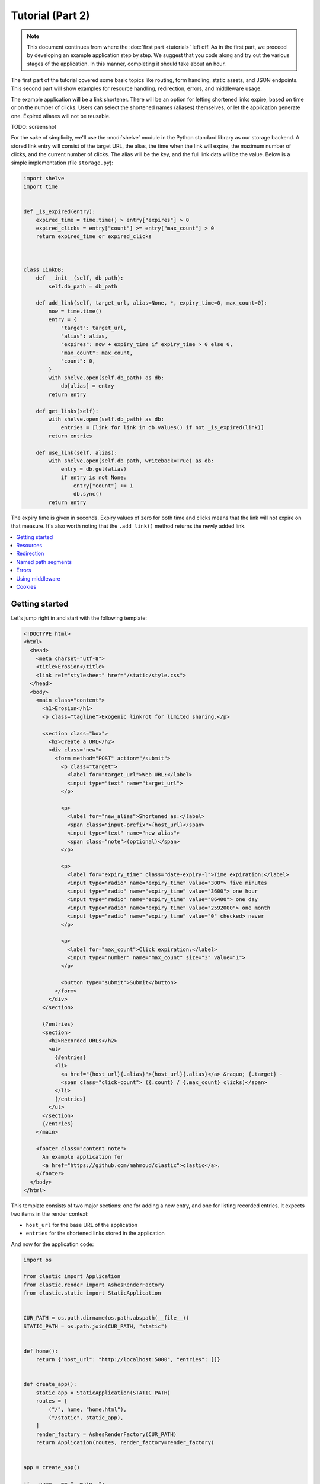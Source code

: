 Tutorial (Part 2)
=================


.. note::

   This document continues from where the :doc:`first part <tutorial>`
   left off.
   As in the first part, we proceed by developing an example application
   step by step.
   We suggest that you code along
   and try out the various stages of the application.
   In this manner, completing it should take about an hour.


The first part of the tutorial covered some basic topics
like routing, form handling, static assets, and JSON endpoints.
This second part will show examples for resource handling, redirection, errors,
and middleware usage.

The example application will be a link shortener.
There will be an option for letting shortened links expire,
based on time or on the number of clicks.
Users can select the shortened names (aliases) themselves,
or let the application generate one.
Expired aliases will not be reusable.

TODO: screenshot

For the sake of simplicity, we'll use the :mod:`shelve` module
in the Python standard library as our storage backend.
A stored link entry will consist of the target URL, the alias,
the time when the link will expire,
the maximum number of clicks, and the current number of clicks.
The alias will be the key, and the full link data will be the value.
Below is a simple implementation (file ``storage.py``):

.. code-block:: python

   import shelve
   import time


   def _is_expired(entry):
       expired_time = time.time() > entry["expires"] > 0
       expired_clicks = entry["count"] >= entry["max_count"] > 0
       return expired_time or expired_clicks



   class LinkDB:
       def __init__(self, db_path):
           self.db_path = db_path

       def add_link(self, target_url, alias=None, *, expiry_time=0, max_count=0):
           now = time.time()
           entry = {
               "target": target_url,
               "alias": alias,
               "expires": now + expiry_time if expiry_time > 0 else 0,
               "max_count": max_count,
               "count": 0,
           }
           with shelve.open(self.db_path) as db:
               db[alias] = entry
           return entry

       def get_links(self):
           with shelve.open(self.db_path) as db:
               entries = [link for link in db.values() if not _is_expired(link)]
           return entries

       def use_link(self, alias):
           with shelve.open(self.db_path, writeback=True) as db:
               entry = db.get(alias)
               if entry is not None:
                   entry["count"] += 1
                   db.sync()
           return entry


The expiry time is given in seconds.
Expiry values of zero for both time and clicks means
that the link will not expire on that measure.
It's also worth noting that the ``.add_link()`` method returns
the newly added link.


.. contents::
   :local:


Getting started
---------------

Let's jump right in and start with the following template:

.. code-block:: html

   <!DOCTYPE html>
   <html>
     <head>
       <meta charset="utf-8">
       <title>Erosion</title>
       <link rel="stylesheet" href="/static/style.css">
     </head>
     <body>
       <main class="content">
         <h1>Erosion</h1>
         <p class="tagline">Exogenic linkrot for limited sharing.</p>

         <section class="box">
           <h2>Create a URL</h2>
           <div class="new">
             <form method="POST" action="/submit">
               <p class="target">
                 <label for="target_url">Web URL:</label>
                 <input type="text" name="target_url">
               </p>

               <p>
                 <label for="new_alias">Shortened as:</label>
                 <span class="input-prefix">{host_url}</span>
                 <input type="text" name="new_alias">
                 <span class="note">(optional)</span>
               </p>

               <p>
                 <label for="expiry_time" class="date-expiry-l">Time expiration:</label>
                 <input type="radio" name="expiry_time" value="300"> five minutes
                 <input type="radio" name="expiry_time" value="3600"> one hour
                 <input type="radio" name="expiry_time" value="86400"> one day
                 <input type="radio" name="expiry_time" value="2592000"> one month
                 <input type="radio" name="expiry_time" value="0" checked> never
               </p>

               <p>
                 <label for="max_count">Click expiration:</label>
                 <input type="number" name="max_count" size="3" value="1">
               </p>

               <button type="submit">Submit</button>
             </form>
           </div>
         </section>

         {?entries}
         <section>
           <h2>Recorded URLs</h2>
           <ul>
             {#entries}
             <li>
               <a href="{host_url}{.alias}">{host_url}{.alias}</a> &raquo; {.target} -
               <span class="click-count"> ({.count} / {.max_count} clicks)</span>
             </li>
             {/entries}
           </ul>
         </section>
         {/entries}
       </main>

       <footer class="content note">
         An example application for
         <a href="https://github.com/mahmoud/clastic">clastic</a>.
       </footer>
     </body>
   </html>


This template consists of two major sections:
one for adding a new entry, and one for listing recorded entries.
It expects two items in the render context:

- ``host_url`` for the base URL of the application
- ``entries`` for the shortened links stored in the application

And now for the application code:

.. code-block:: python

   import os

   from clastic import Application
   from clastic.render import AshesRenderFactory
   from clastic.static import StaticApplication


   CUR_PATH = os.path.dirname(os.path.abspath(__file__))
   STATIC_PATH = os.path.join(CUR_PATH, "static")


   def home():
       return {"host_url": "http://localhost:5000", "entries": []}


   def create_app():
       static_app = StaticApplication(STATIC_PATH)
       routes = [
           ("/", home, "home.html"),
           ("/static", static_app),
       ]
       render_factory = AshesRenderFactory(CUR_PATH)
       return Application(routes, render_factory=render_factory)


   app = create_app()

   if __name__ == "__main__":
       app.serve()


This is a very simple application that doesn't do anything
that wasn't covered in the first part of the tutorial.
Apart from the static assets, the application has only one route.
and its endpoint provides an initial context for the given template.


Resources
---------

The first issue we want to solve is that of passing the host URL
to the template
because the application will not run on localhost in production.
To achieve this, we need a way of letting the endpoint function
get the host URL,
so that it can put it into the render context.
Clastic lets us register *resources* with the application;
these will be made available to endpoint functions when requested.

Let's start by adding a simple, ini-style configuration file
named ``erosion.ini``,
with the following contents:

.. code-block:: ini

   [erosion]
   host_url = http://localhost:5000


Now we can read this file during application creation:

.. code-block:: python

   from configparser import ConfigParser


   def create_app():
       static_app = StaticApplication(STATIC_PATH)
       routes = [
           ("/", home, "home.html"),
           ("/static", static_app),
       ]

       config_path = os.path.join(CUR_PATH, "erosion.ini")
       config = ConfigParser()
       config.read(config_path)

       host_url = config["erosion"]["host_url"].rstrip("/") + "/"
       resources = {"host_url": host_url}

       render_factory = AshesRenderFactory(CUR_PATH)
       return Application(routes, resources=resources, render_factory=render_factory)


The application resources are kept as items in a dictionary
(``resources`` in the example).
After getting the host URL from the configuration file,
we put it into this dictionary,
which then gets registered with the application during application
instantiation.

Endpoint functions can access application resources
simply by listing their dictionary keys as parameters:

.. code-block:: python

   def home(host_url):
       return {"host_url": host_url}


Let's apply a similar solution for passing the entries to the template.
First, add an option to the configuration file:

.. code-block:: ini

   [erosion]
   host_url = http://localhost:5000
   db_path = erosion.db


Next, add the database connection to the application resources:

.. code-block:: python
   :emphasize-lines: 16, 17

   from storage import LinkDB


   def create_app():
       static_app = StaticApplication(STATIC_PATH)
       routes = [
           ("/", home, "home.html"),
           ("/static", static_app),
       ]

       config_path = os.path.join(CUR_PATH, "erosion.ini")
       config = ConfigParser()
       config.read(config_path)

       host_url = config["erosion"]["host_url"].rstrip('/') + '/'
       db_path = config["erosion"]["db_path"]
       resources = {"host_url": host_url, "db": LinkDB(db_path)}

       render_factory = AshesRenderFactory(CUR_PATH)
       return Application(routes, resources=resources, render_factory=render_factory)


And finally, use the database resource in the endpoint function:

.. code-block:: python

   def home(host_url, db):
       entries = db.get_links()
       return {"host_url": host_url, "entries": entries}


Redirection
-----------

Let's continue with creating new shortened links.
The new link form submits its data to the ``/submit`` path.
The endpoint function for this path has to receive the data,
and add the new entry to the database.
Once this is done,
we don't want to display another page, we want to redirect the visitor
back to the home page.
Since the home page lists all entries,
we should be able to see our newly created entry there.
We use the :func:`~clastic.redirect` function for this:

.. code-block:: python

   from clastic import redirect
   from http import HTTPStatus


   def add_entry(request, db):
       target_url = request.values.get("target_url")
       new_alias = request.values.get("new_alias")
       expiry_time = int(request.values.get("expiry_time"))
       max_count = int(request.values.get("max_count"))
       entry = db.add_link(
           target_url=target_url,
           alias=new_alias,
           expiry_time=expiry_time,
           max_count=max_count,
       )
       return redirect("/", code=HTTPStatus.SEE_OTHER)


What's left is adding this route to the application.
If an endpoint function directly generates a response
-as our example does via redirection-
there is no need for a renderer:

.. code-block:: python
   :emphasize-lines: 1, 8

   from clastic import POST


   def create_app():
       static_app = StaticApplication(STATIC_PATH)
       routes = [
           ("/", home, "home.html"),
           POST("/submit", add_entry),
           ("/static", static_app),
       ]

       ...


We add this route as a :class:`~clastic.POST` route.
This makes sure that other HTTP methods will not be allowed for this path.
You can try typing the address ``http://localhost:5000/submit``
into the location bar of your browser,
and you should see a :exc:`~clastic.errors.MethodNotAllowed` error.
There are also other method-restricted routes,
like :class:`~clastic.GET`, :class:`~clastic.PUT`, and
:class:`~clastic.DELETE`.


Named path segments
-------------------

Now let's turn to using the shortened links.
Any path other than the home page, the form submission path ``/submit``,
and static asset paths under ``/static``
will be treated as an alias,
and we'll redirect the browser to its target URL. [#]_
It makes sense to make this a GET-only route:

.. code-block:: python
   :emphasize-lines: 8

   from clastic import GET


   routes = [
       ("/", home, "home.html"),
       POST("/submit", add_entry),
       ("/static", static_app),
       GET("/<alias>", use_entry),
   ]


.. important::

   Note that the ordering of the routes is significant.
   Clastic will try dispatch a request to an endpoint function
   in the given order of routes.

Angular brackets in route paths are used to name segments.
The part of the path that matches the segment
will then be available to the endpoint function
as a parameter by the same name:

.. code-block:: python

   def use_entry(alias, db):
       entry = db.use_link(alias)
       return redirect(entry["target"], code=HTTPStatus.MOVED_PERMANENTLY)


Errors
------

But what if there is no such alias recorded?
A sensible thing to do would be to return
a :exc:`~clastic.errors.NotFound` error:

.. code-block:: python

   from clastic.errors import NotFound


   def use_entry(alias, db):
       entry = db.use_link(alias)
       if entry is None:
           return NotFound()
       return redirect(entry["target"], code=HTTPStatus.MOVED_PERMANENTLY)


Using middleware
----------------

Clastic allows us to use :doc:`middleware <middleware>`
to keep endpoint functions from having to deal with routine tasks
such as serialization, logging, database connection management, and the like.
For example, the :class:`~clastic.middleware.form.PostDataMiddleware`
can be used to convert submitted form data into appropriate types
and make them available to endpoint functions as parameters:

.. code-block:: python
   :emphasize-lines: 5-7, 12

   from clastic.middleware.form import PostDataMiddleware


   def create_app():
       new_link_mw = PostDataMiddleware(
           {"target_url": str, "new_alias": str, "expiry_time": int, "max_count": int}
       )

       static_app = StaticApplication(STATIC_PATH)
       routes = [
           ("/", home, "home.html"),
           POST("/submit", add_entry, middlewares=[new_link_mw]),
           ("/static", static_app),
           GET("/<alias>", use_entry),
       ]

       ...


The endpoint function doesn't need to get the data from ``request.values``
anymore:

.. code-block:: python

   def add_entry(db, target_url, new_alias, expiry_time, max_count):
       entry = db.add_link(
           target_url=target_url,
           alias=new_alias,
           expiry_time=expiry_time,
           max_count=max_count,
       )
       return redirect("/", code=HTTPStatus.SEE_OTHER)


Cookies
-------

At the moment, after adding a new entry,
the endpoint function only redirects to the home page.
Say we want to display a notice to the user
indicating that the entry was successfully added.
This requires passing the new entry data
from the ``add_entry()`` endpoint function
to the ``home()`` endpoint function.
But redirection means a new HTTP request
and we need a way of passing data over this new request.
One way to achieve this would be using a cookie:
the ``add_entry()`` function places the data in a cookie,
and the ``home()`` function picks it up from there.

Cookies can be accessed through ``request.cookies``,
but in this example we want to use a signed cookie.
Clastic includes
a :class:`~clastic.middleware.cookie.SignedCookieMiddleware`
for this purpose.
This time we're going to register the middleware at the application level
rather than for just one route.
The secret key for signing the cookie will be read from the configuration file:

.. code-block:: python

   from clastic.middleware.cookie import SignedCookieMiddleware


   def create_app():
       ...

       cookie_secret = config["erosion"]["cookie_secret"]
       cookie_mw = SignedCookieMiddleware(secret_key=cookie_secret)

       render_factory = AshesRenderFactory(CUR_PATH)
       return Application(
           routes,
           resources=resources,
           middlewares=[cookie_mw],
           render_factory=render_factory,
       )


If a function wants to access this cookie,
it just has to declare a parameter named ``cookie``.

Here's how the first endpoint function stores the new alias in the cookie:

.. code-block:: python

   def add_entry(db, cookie, target_url, new_alias, expiry_time, max_count):
       entry = db.add_link(
           alias=new_alias,
           target_url=target_url,
           expiry_time=expiry_time,
           max_count=max_count,
       )
       cookie["new_entry_alias"] = new_alias
       return redirect("/", code=HTTPStatus.SEE_OTHER)


And here's how the second endpoint function gets the alias from the cookie,
and puts it into the render context:

.. code-block:: python

   def home(host_url, db, cookie):
       entries = db.get_links()
       new_entry_alias = cookie.pop("new_entry_alias", None)
       return {
           "host_url": host_url,
           "entries": entries,
           "new_entry_alias": new_entry_alias,
       }


And a piece of markup is needed in the template to display the notice:

.. code-block:: html

   <h1>Erosion</h1>
   <p class="tagline">Exogenic linkrot for limited sharing.</p>

   {#new_entry_alias}
   <p>
     Successfully created <a href="{host_url}{.}">{host_url}{.}</a>.
   </p>
   {/new_entry_alias}



.. [#] You should remember that a browser can make an automatic request
       for the site's favicon at an address like ``/favicon.ico``.
       Our code will treat this as a missing alias.
